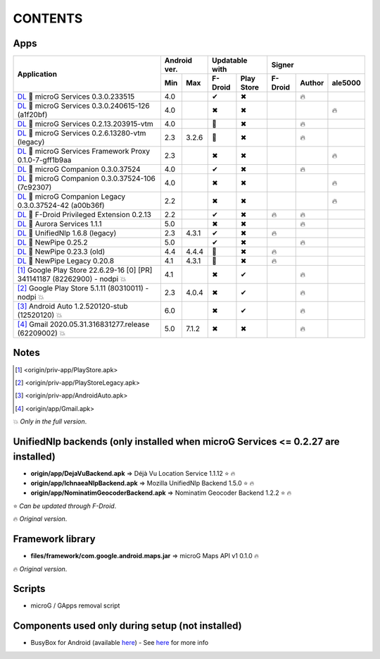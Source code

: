 ..
   SPDX-FileCopyrightText: (c) 2016 ale5000
   SPDX-License-Identifier: GPL-3.0-or-later
   SPDX-FileType: DOCUMENTATION

========
CONTENTS
========
.. |star| replace:: ⭐️
.. |fire| replace:: 🔥
.. |boom| replace:: 💥
.. |yes| replace:: ✔
.. |no| replace:: ✖
.. |red-no| replace:: ❌
.. |no-upd| replace:: 🙈
.. |l| replace:: 📍


Apps
----

+--------------------------------------------------------------------------------------------------+---------------+-----------------------+------------------------------+
|                                                                                                  |  Android ver. |    Updatable with     |            Signer            |
|                                           Application                                            +-------+-------+----------+------------+----------+--------+----------+
|                                                                                                  |  Min  |  Max  | F-Droid  | Play Store | F-Droid  | Author | ale5000  |
+==================================================================================================+=======+=======+==========+============+==========+========+==========+
| `DL <origin/priv-app/GmsCore.apk>`_ |l| microG Services 0.3.0.233515                             |  4.0  |       |  |yes|   |    |no|    |          | |fire| |          |
+--------------------------------------------------------------------------------------------------+-------+-------+----------+------------+----------+--------+----------+
| `DL <origin/priv-app/GmsCore-ale5000.apk>`_ |l| microG Services 0.3.0.240615-126 (a1f20bf)       |  4.0  |       |  |no|    |    |no|    |          |        |  |fire|  |
+--------------------------------------------------------------------------------------------------+-------+-------+----------+------------+----------+--------+----------+
| `DL <origin/priv-app/GmsCoreVtm.apk>`_ |l| microG Services 0.2.13.203915-vtm                     |  4.0  |       | |no-upd| |    |no|    |          | |fire| |          |
+--------------------------------------------------------------------------------------------------+-------+-------+----------+------------+----------+--------+----------+
| `DL <origin/priv-app/GmsCoreVtmLegacy.apk>`_ |l| microG Services 0.2.6.13280-vtm (legacy)        |  2.3  | 3.2.6 | |no-upd| |    |no|    |          | |fire| |          |
+--------------------------------------------------------------------------------------------------+-------+-------+----------+------------+----------+--------+----------+
| `DL <origin/priv-app/GsfProxy.apk>`_ |l| microG Services Framework Proxy 0.1.0-7-gff1b9aa        |  2.3  |       |  |no|    |    |no|    |          |        |  |fire|  |
+--------------------------------------------------------------------------------------------------+-------+-------+----------+------------+----------+--------+----------+
| `DL <origin/priv-app/FakeStore.apk>`_ |l| microG Companion 0.3.0.37524                           |  4.0  |       |  |yes|   |    |no|    |          | |fire| |          |
+--------------------------------------------------------------------------------------------------+-------+-------+----------+------------+----------+--------+----------+
| `DL <origin/priv-app/FakeStore-ale5000.apk>`_ |l| microG Companion 0.3.0.37524-106 (7c92307)     |  4.0  |       |  |no|    |    |no|    |          |        |  |fire|  |
+--------------------------------------------------------------------------------------------------+-------+-------+----------+------------+----------+--------+----------+
| `DL <origin/priv-app/FakeStoreLegacy.apk>`_ |l| microG Companion Legacy 0.3.0.37524-42 (a00b36f) |  2.2  |       |  |no|    |    |no|    |          |        |  |fire|  |
+--------------------------------------------------------------------------------------------------+-------+-------+----------+------------+----------+--------+----------+
| `DL <origin/priv-app/FDroidPrivilegedExtension.apk>`_ |l| F-Droid Privileged Extension 0.2.13    |  2.2  |       |  |yes|   |    |no|    |  |fire|  | |fire| |          |
+--------------------------------------------------------------------------------------------------+-------+-------+----------+------------+----------+--------+----------+
| `DL <origin/priv-app/AuroraServices.apk>`_ |l| Aurora Services 1.1.1                             |  5.0  |       |  |no|    |    |no|    |          | |fire| |          |
+--------------------------------------------------------------------------------------------------+-------+-------+----------+------------+----------+--------+----------+
| `DL <origin/app/LegacyNetworkLocation.apk>`_ |l| UnifiedNlp 1.6.8 (legacy)                       |  2.3  | 4.3.1 |  |yes|   |    |no|    |  |fire|  |        |          |
+--------------------------------------------------------------------------------------------------+-------+-------+----------+------------+----------+--------+----------+
| `DL <origin/app/NewPipe.apk>`_ |l| NewPipe 0.25.2                                                |  5.0  |       |  |yes|   |    |no|    |          | |fire| |          |
+--------------------------------------------------------------------------------------------------+-------+-------+----------+------------+----------+--------+----------+
| `DL <origin/app/NewPipeOld.apk>`_ |l| NewPipe 0.23.3 (old)                                       |  4.4  | 4.4.4 | |no-upd| |    |no|    |  |fire|  |        |          |
+--------------------------------------------------------------------------------------------------+-------+-------+----------+------------+----------+--------+----------+
| `DL <origin/app/NewPipeLegacy.apk>`_ |l| NewPipe Legacy 0.20.8                                   |  4.1  | 4.3.1 | |no-upd| |    |no|    |  |fire|  |        |          |
+--------------------------------------------------------------------------------------------------+-------+-------+----------+------------+----------+--------+----------+
| [#]_ Google Play Store 22.6.29-16 [0] [PR] 341141187 (82262900) - nodpi |boom|                   |  4.1  |       |  |no|    |    |yes|   |          | |fire| |          |
+--------------------------------------------------------------------------------------------------+-------+-------+----------+------------+----------+--------+----------+
| [#]_ Google Play Store 5.1.11 (80310011) - nodpi |boom|                                          |  2.3  | 4.0.4 |  |no|    |    |yes|   |          | |fire| |          |
+--------------------------------------------------------------------------------------------------+-------+-------+----------+------------+----------+--------+----------+
| [#]_ Android Auto 1.2.520120-stub (12520120) |boom|                                              |  6.0  |       |  |no|    |    |yes|   |          | |fire| |          |
+--------------------------------------------------------------------------------------------------+-------+-------+----------+------------+----------+--------+----------+
| [#]_ Gmail 2020.05.31.316831277.release (62209002) |boom|                                        |  5.0  | 7.1.2 |  |no|    |    |no|    |          | |fire| |          |
+--------------------------------------------------------------------------------------------------+-------+-------+----------+------------+----------+--------+----------+


Notes
-----
.. [#] <origin/priv-app/PlayStore.apk>
.. [#] <origin/priv-app/PlayStoreLegacy.apk>
.. [#] <origin/priv-app/AndroidAuto.apk>
.. [#] <origin/app/Gmail.apk>
|boom| *Only in the full version*.

..
   https://microg.org/dl/core-nightly.apk


UnifiedNlp backends (only installed when microG Services <= 0.2.27 are installed)
---------------------------------------------------------------------------------
- **origin/app/DejaVuBackend.apk** => Déjà Vu Location Service 1.1.12 |star| |fire|
- **origin/app/IchnaeaNlpBackend.apk** => Mozilla UnifiedNlp Backend 1.5.0 |star| |fire|
- **origin/app/NominatimGeocoderBackend.apk** => Nominatim Geocoder Backend 1.2.2 |star| |fire|

|star| *Can be updated through F-Droid*.

|fire| *Original version*.


Framework library
-----------------
- **files/framework/com.google.android.maps.jar** => microG Maps API v1 0.1.0 |fire|

|fire| *Original version*.


Scripts
-------
- microG / GApps removal script


Components used only during setup (not installed)
-------------------------------------------------
- BusyBox for Android (available `here <https://forum.xda-developers.com/showthread.php?t=3348543>`_) - See `here <misc/README.rst>`_ for more info
